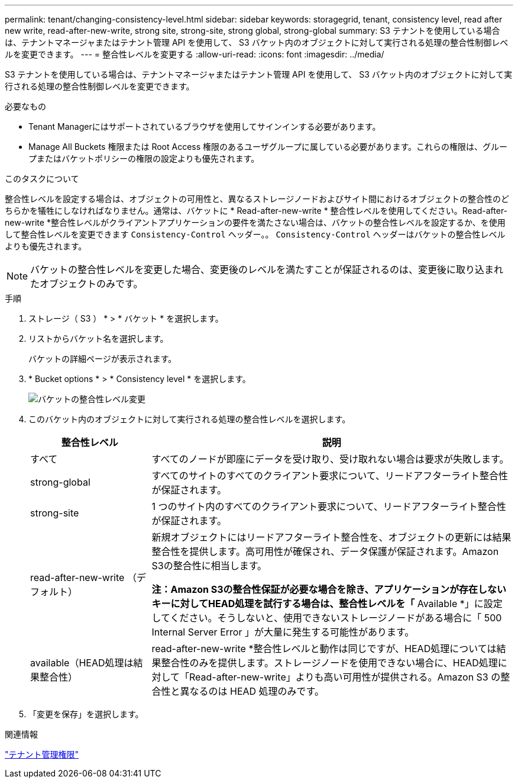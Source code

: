 ---
permalink: tenant/changing-consistency-level.html 
sidebar: sidebar 
keywords: storagegrid, tenant, consistency level, read after new write, read-after-new-write, strong site, strong-site, strong global, strong-global 
summary: S3 テナントを使用している場合は、テナントマネージャまたはテナント管理 API を使用して、 S3 バケット内のオブジェクトに対して実行される処理の整合性制御レベルを変更できます。 
---
= 整合性レベルを変更する
:allow-uri-read: 
:icons: font
:imagesdir: ../media/


[role="lead"]
S3 テナントを使用している場合は、テナントマネージャまたはテナント管理 API を使用して、 S3 バケット内のオブジェクトに対して実行される処理の整合性制御レベルを変更できます。

.必要なもの
* Tenant Managerにはサポートされているブラウザを使用してサインインする必要があります。
* Manage All Buckets 権限または Root Access 権限のあるユーザグループに属している必要があります。これらの権限は、グループまたはバケットポリシーの権限の設定よりも優先されます。


.このタスクについて
整合性レベルを設定する場合は、オブジェクトの可用性と、異なるストレージノードおよびサイト間におけるオブジェクトの整合性のどちらかを犠牲にしなければなりません。通常は、バケットに * Read-after-new-write * 整合性レベルを使用してください。Read-after-new-write *整合性レベルがクライアントアプリケーションの要件を満たさない場合は、バケットの整合性レベルを設定するか、を使用して整合性レベルを変更できます `Consistency-Control` ヘッダー。。 `Consistency-Control` ヘッダーはバケットの整合性レベルよりも優先されます。


NOTE: バケットの整合性レベルを変更した場合、変更後のレベルを満たすことが保証されるのは、変更後に取り込まれたオブジェクトのみです。

.手順
. ストレージ（ S3 ） * > * バケット * を選択します。
. リストからバケット名を選択します。
+
バケットの詳細ページが表示されます。

. * Bucket options * > * Consistency level * を選択します。
+
image::../media/bucket_change_consistency_level.png[バケットの整合性レベル変更]

. このバケット内のオブジェクトに対して実行される処理の整合性レベルを選択します。
+
[cols="1a,3a"]
|===
| 整合性レベル | 説明 


 a| 
すべて
 a| 
すべてのノードが即座にデータを受け取り、受け取れない場合は要求が失敗します。



 a| 
strong-global
 a| 
すべてのサイトのすべてのクライアント要求について、リードアフターライト整合性が保証されます。



 a| 
strong-site
 a| 
1 つのサイト内のすべてのクライアント要求について、リードアフターライト整合性が保証されます。



 a| 
read-after-new-write （デフォルト）
 a| 
新規オブジェクトにはリードアフターライト整合性を、オブジェクトの更新には結果整合性を提供します。高可用性が確保され、データ保護が保証されます。Amazon S3の整合性に相当します。

*注：Amazon S3の整合性保証が必要な場合を除き、アプリケーションが存在しないキーに対してHEAD処理を試行する場合は、整合性レベルを「* Available *」に設定してください。そうしないと、使用できないストレージノードがある場合に「 500 Internal Server Error 」が大量に発生する可能性があります。



 a| 
available（HEAD処理は結果整合性）
 a| 
read-after-new-write *整合性レベルと動作は同じですが、HEAD処理については結果整合性のみを提供します。ストレージノードを使用できない場合に、HEAD処理に対して「Read-after-new-write」よりも高い可用性が提供される。Amazon S3 の整合性と異なるのは HEAD 処理のみです。

|===
. 「変更を保存」を選択します。


.関連情報
link:tenant-management-permissions.html["テナント管理権限"]
